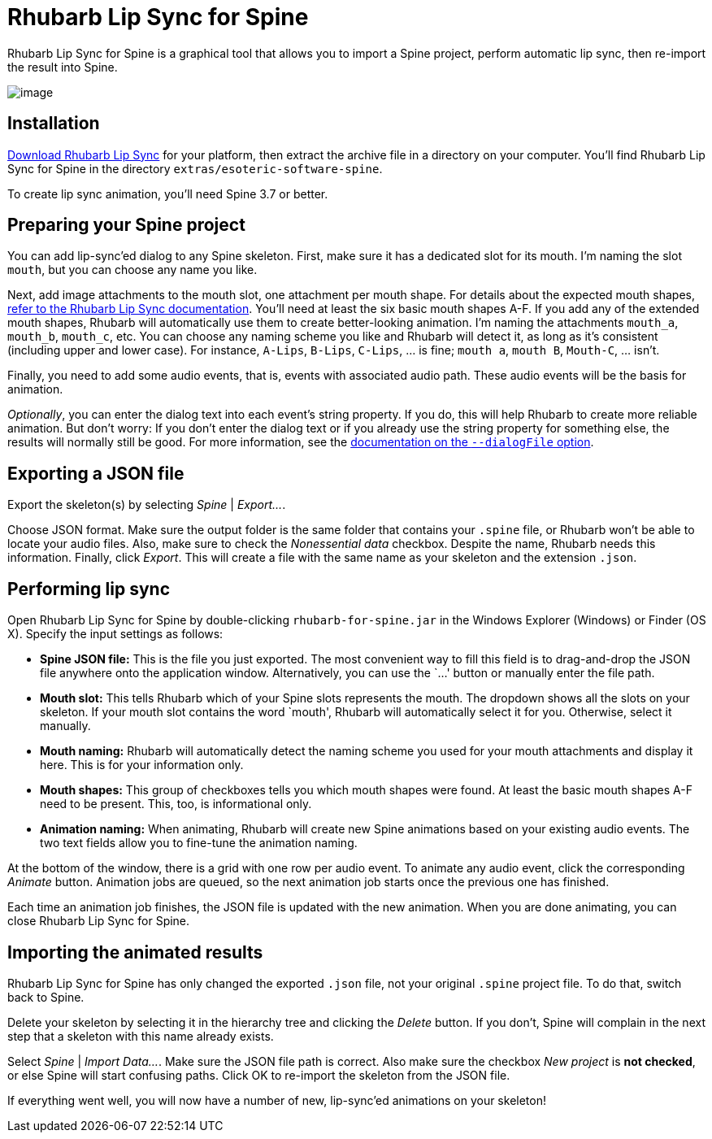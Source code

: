 = Rhubarb Lip Sync for Spine

Rhubarb Lip Sync for Spine is a graphical tool that allows you to import a Spine project, perform automatic lip sync, then re-import the result into Spine.

image:../../img/spine.png[image]

== Installation

https://github.com/DanielSWolf/rhubarb-lip-sync/releases[Download Rhubarb Lip Sync] for your platform, then extract the archive file in a directory on your computer. You’ll find Rhubarb Lip Sync for Spine in the directory `extras/esoteric-software-spine`.

To create lip sync animation, you’ll need Spine 3.7 or better.

== Preparing your Spine project

You can add lip-sync’ed dialog to any Spine skeleton. First, make sure it has a dedicated slot for its mouth. I’m naming the slot `mouth`, but you can choose any name you like.

Next, add image attachments to the mouth slot, one attachment per mouth shape. For details about the expected mouth shapes, https://github.com/DanielSWolf/rhubarb-lip-sync#user-content-mouth-shapes[refer to the Rhubarb Lip Sync documentation]. You’ll need at least the six basic mouth shapes A-F. If you add any of the extended mouth shapes, Rhubarb will automatically use them to create better-looking animation. I’m naming the attachments `mouth_a`, `mouth_b`, `mouth_c`, etc. You can choose any naming scheme you like and Rhubarb will detect it, as long as it’s consistent (including upper and lower case). For instance, `A-Lips`, `B-Lips`, `C-Lips`, … is fine; `mouth a`, `mouth B`, `Mouth-C`, … isn’t.

Finally, you need to add some audio events, that is, events with associated audio path. These audio events will be the basis for animation.

_Optionally_, you can enter the dialog text into each event’s string property. If you do, this will help Rhubarb to create more reliable animation. But don’t worry: If you don’t enter the dialog text or if you already use the string property for something else, the results will normally still be good. For more information, see the https://github.com/DanielSWolf/rhubarb-lip-sync#user-content-options[documentation on the `--dialogFile` option].

== Exporting a JSON file

Export the skeleton(s) by selecting _Spine_ | _Export…_.

Choose JSON format. Make sure the output folder is the same folder that contains your `.spine` file, or Rhubarb won’t be able to locate your audio files. Also, make sure to check the _Nonessential data_ checkbox. Despite the name, Rhubarb needs this information. Finally, click _Export_. This will create a file with the same name as your skeleton and the extension `.json`.

== Performing lip sync

Open Rhubarb Lip Sync for Spine by double-clicking `rhubarb-for-spine.jar` in the Windows Explorer (Windows) or Finder (OS X). Specify the input settings as follows:

* *Spine JSON file:* This is the file you just exported. The most convenient way to fill this field is to drag-and-drop the JSON file anywhere onto the application window. Alternatively, you can use the `…' button or manually enter the file path.
* *Mouth slot:* This tells Rhubarb which of your Spine slots represents the mouth. The dropdown shows all the slots on your skeleton. If your mouth slot contains the word `mouth', Rhubarb will automatically select it for you. Otherwise, select it manually.
* *Mouth naming:* Rhubarb will automatically detect the naming scheme you used for your mouth attachments and display it here. This is for your information only.
* *Mouth shapes:* This group of checkboxes tells you which mouth shapes were found. At least the basic mouth shapes A-F need to be present. This, too, is informational only.
* *Animation naming:* When animating, Rhubarb will create new Spine animations based on your existing audio events. The two text fields allow you to fine-tune the animation naming.

At the bottom of the window, there is a grid with one row per audio event. To animate any audio event, click the corresponding _Animate_ button. Animation jobs are queued, so the next animation job starts once the previous one has finished.

Each time an animation job finishes, the JSON file is updated with the new animation. When you are done animating, you can close Rhubarb Lip Sync for Spine.

== Importing the animated results

Rhubarb Lip Sync for Spine has only changed the exported `.json` file, not your original `.spine` project file. To do that, switch back to Spine.

Delete your skeleton by selecting it in the hierarchy tree and clicking the _Delete_ button. If you don’t, Spine will complain in the next step that a skeleton with this name already exists.

Select _Spine_ | _Import Data…_. Make sure the JSON file path is correct. Also make sure the checkbox _New project_ is *not checked*, or else Spine will start confusing paths. Click OK to re-import the skeleton from the JSON file.

If everything went well, you will now have a number of new, lip-sync’ed animations on your skeleton!
